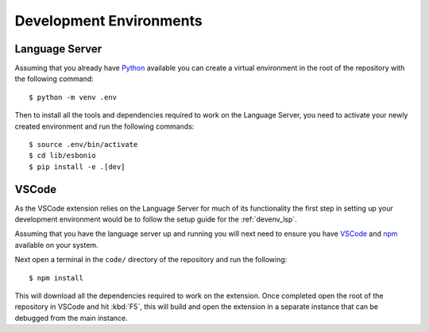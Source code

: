 
Development Environments
========================

.. _devenv_lsp:

Language Server
---------------

Assuming that you already have `Python`_ available you can create a virtual
environment in the root of the repository with the following command::

   $ python -m venv .env

Then to install all the tools and dependencies required to work on the Language
Server, you need to activate your newly created environment and run the
following commands::

   $ source .env/bin/activate
   $ cd lib/esbonio
   $ pip install -e .[dev]

.. _Python: https://www.python.org/

VSCode
------

As the VSCode extension relies on the Language Server for much of its
functionality the first step in setting up your development environment would be
to follow the setup guide for the :ref:`devenv_lsp`.

Assuming that you have the language server up and running you will next need
to ensure you have `VSCode`_ and `npm`_ available on your system.

Next open a terminal in the ``code/`` directory of the repository and run the
following::

   $ npm install

This will download all the dependencies required to work on the extension. Once
completed open the root of the repository in VSCode and hit :kbd:`F5`, this will
build and open the extension in a separate instance that can be debugged from
the main instance.



.. _VSCode: https://code.visualstudio.com/
.. _npm: https://www.npmjs.com/get-npm
